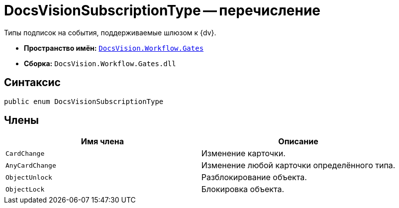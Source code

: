 = DocsVisionSubscriptionType -- перечисление

Типы подписок на события, поддерживаемые шлюзом к {dv}.

* *Пространство имён:* `xref:api/DocsVision/Workflow/Gates/Gates_NS.adoc[DocsVision.Workflow.Gates]`
* *Сборка:* `DocsVision.Workflow.Gates.dll`

== Синтаксис

[source,csharp]
----
public enum DocsVisionSubscriptionType
----

== Члены

[cols=",",options="header"]
|===
|Имя члена |Описание
|`CardChange` |Изменение карточки.
|`AnyCardChange` |Изменение любой карточки определённого типа.
|`ObjectUnlock` |Разблокирование объекта.
|`ObjectLock` |Блокировка объекта.
|===
